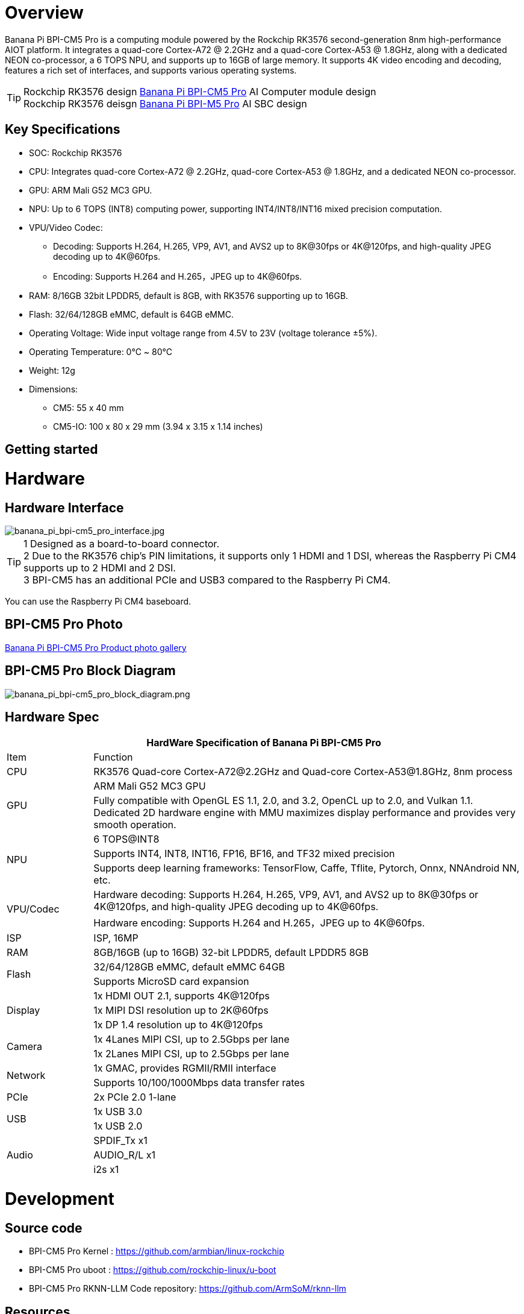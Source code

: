 = Overview

Banana Pi BPI-CM5 Pro is a computing module powered by the Rockchip RK3576 second-generation 8nm high-performance AIOT platform. It integrates a quad-core Cortex-A72 @ 2.2GHz and a quad-core Cortex-A53 @ 1.8GHz, along with a dedicated NEON co-processor, a 6 TOPS NPU, and supports up to 16GB of large memory. It supports 4K video encoding and decoding, features a rich set of interfaces, and supports various operating systems.

TIP: Rockchip RK3576 design link:/en/BPI-CM5_Pro/BananaPi_BPI-CM5_Pro[Banana Pi BPI-CM5 Pro] AI Computer module design +
Rockchip RK3576 deisgn link:/en/BPI-M5/BananaPi_BPI-M5_Pro[Banana Pi BPI-M5 Pro] AI SBC design 

== Key Specifications

* SOC: Rockchip RK3576
* CPU: Integrates quad-core Cortex-A72 @ 2.2GHz, quad-core Cortex-A53 @ 1.8GHz, and a dedicated NEON co-processor.
* GPU: ARM Mali G52 MC3 GPU.
* NPU: Up to 6 TOPS (INT8) computing power, supporting INT4/INT8/INT16 mixed precision computation.
* VPU/Video Codec:
** Decoding: Supports H.264, H.265, VP9, AV1, and AVS2 up to 8K@30fps or 4K@120fps, and high-quality JPEG decoding up to 4K@60fps.
** Encoding: Supports H.264 and H.265，JPEG up to 4K@60fps.
* RAM: 8/16GB 32bit LPDDR5, default is 8GB, with RK3576 supporting up to 16GB.
* Flash: 32/64/128GB eMMC, default is 64GB eMMC.
* Operating Voltage: Wide input voltage range from 4.5V to 23V (voltage tolerance ±5%).
* Operating Temperature: 0℃ ~ 80℃
* Weight: 12g
* Dimensions:
** CM5: 55 x 40 mm
** CM5-IO: 100 x 80 x 29 mm (3.94 x 3.15 x 1.14 inches)

== Getting started

= Hardware

== Hardware Interface

image::/bpi-cm5_pro/banana_pi_bpi-cm5_pro_interface.jpg[banana_pi_bpi-cm5_pro_interface.jpg]

TIP: 1 Designed as a board-to-board connector. +
2 Due to the RK3576 chip's PIN limitations, it supports only 1 HDMI and 1 DSI, whereas the Raspberry Pi CM4 supports up to 2 HDMI and 2 DSI. +
3 BPI-CM5 has an additional PCIe and USB3 compared to the Raspberry Pi CM4.


You can use the Raspberry Pi CM4 baseboard.

== BPI-CM5 Pro Photo

link:/en/BPI-CM5_Pro/Photo_BPI-CM5_Pro[Banana Pi BPI-CM5 Pro Product photo gallery]


== BPI-CM5 Pro Block Diagram

image::/bpi-cm5_pro/banana_pi_bpi-cm5_pro_block_diagram.png[banana_pi_bpi-cm5_pro_block_diagram.png]

== Hardware Spec

[options="header",cols="1,5"]
|====
2+| HardWare Specification of Banana Pi BPI-CM5 Pro
|Item |	Function
|CPU	| RK3576 Quad-core Cortex-A72@2.2GHz and Quad-core Cortex-A53@1.8GHz, 8nm process
.2+|GPU	| ARM Mali G52 MC3 GPU
|Fully compatible with OpenGL ES 1.1, 2.0, and 3.2, OpenCL up to 2.0, and Vulkan 1.1. Dedicated 2D hardware engine with MMU maximizes display performance and provides very smooth operation.
.3+|NPU |	6 TOPS@INT8
|Supports INT4, INT8, INT16, FP16, BF16, and TF32 mixed precision
|Supports deep learning frameworks: TensorFlow, Caffe, Tflite, Pytorch, Onnx, NNAndroid NN, etc.
.2+|VPU/Codec	
| Hardware decoding: Supports H.264, H.265, VP9, AV1, and AVS2 up to 8K@30fps or 4K@120fps, and high-quality JPEG decoding up to 4K@60fps.
|Hardware encoding: Supports H.264 and H.265，JPEG up to 4K@60fps.
|ISP	|ISP, 16MP
|RAM	|8GB/16GB (up to 16GB) 32-bit LPDDR5, default LPDDR5 8GB
.2+|Flash	|32/64/128GB eMMC, default eMMC 64GB
|Supports MicroSD card expansion
.3+|Display	
|1x HDMI OUT 2.1, supports 4K@120fps
|1x MIPI DSI resolution up to 2K@60fps
|1x DP 1.4 resolution up to 4K@120fps
.2+|Camera	
|1x 4Lanes MIPI CSI, up to 2.5Gbps per lane
|1x 2Lanes MIPI CSI, up to 2.5Gbps per lane
.2+|Network	
|1x GMAC, provides RGMII/RMII interface
|Supports 10/100/1000Mbps data transfer rates
|PCIe	| 2x PCIe 2.0 1-lane
.2+|USB	
|1x USB 3.0
|1x USB 2.0
.3+|Audio	
|SPDIF_Tx x1
|AUDIO_R/L x1
|i2s x1
.3+|Others	
｜UART DEBUG x1
｜FAN x1
｜RTC x1
|====

= Development

== Source code

* BPI-CM5 Pro Kernel : https://github.com/armbian/linux-rockchip

* BPI-CM5 Pro uboot : https://github.com/rockchip-linux/u-boot

* BPI-CM5 Pro RKNN-LLM Code repository: https://github.com/ArmSoM/rknn-llm

== Resources

= Image

== Android14 

Make your device more personal, protected and accessible with the newest OS upgrade. Improved photo quality, new themes and AI generated wallpapers. Privacy updates for your health, safety and data. And expanded accessibility features.

* google drive: https://drive.google.com/drive/folders/1mzg_qaYFtXKfHLTMN5ILX9ZZBBGfT_xQ

== Debian linux

debian12 for BPI-CM5 Pro: Debian 12 brings thousands of new and updated software packages, supports multiple desktop environments, and processor architectures including 32-bit and 64-bit PC, ARM, MIPS, and PowerPC. However, one of the biggest changes is the upgrade of the Linux kernel from version 5.10 to 6.1 LTS.

* google drive: https://drive.google.com/drive/folders/164aAYUQe8yGcXjiZs9kjpnntF-eigywX

== Armbian 

Armbian is a computing build framework that allows users to create ready-to-use images with working kernels in variable user space configurations for various single board computers. It provides various pre-build images for some supported boards. These are usually Debian or Ubuntu flavored.

* link : https://github.com/armbian/community/releases

== ubuntu-rockchip 

This project aims to provide a default Ubuntu experience for Rockchip RK3588 devices. Get started today with an Ubuntu Server or Desktop image for a familiar environment.

link: https://github.com/Joshua-Riek/ubuntu-rockchip/releases

= Supply Declaration

BPI-CM5 Pro will remain in production until at least August 2034.